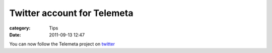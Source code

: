 Twitter account for Telemeta
#############################

:category: Tips
:date: 2011-09-13 12:47

You can now follow the Telemeta project on `twitter <http://twitter.com/telemeta>`_


